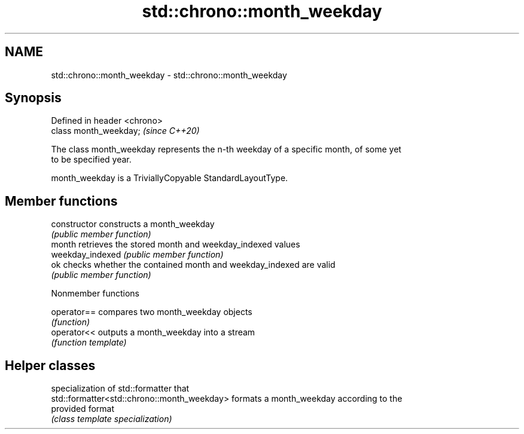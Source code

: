 .TH std::chrono::month_weekday 3 "2021.11.17" "http://cppreference.com" "C++ Standard Libary"
.SH NAME
std::chrono::month_weekday \- std::chrono::month_weekday

.SH Synopsis
   Defined in header <chrono>
   class month_weekday;        \fI(since C++20)\fP

   The class month_weekday represents the n-th weekday of a specific month, of some yet
   to be specified year.

   month_weekday is a TriviallyCopyable StandardLayoutType.

.SH Member functions

   constructor     constructs a month_weekday
                   \fI(public member function)\fP
   month           retrieves the stored month and weekday_indexed values
   weekday_indexed \fI(public member function)\fP
   ok              checks whether the contained month and weekday_indexed are valid
                   \fI(public member function)\fP

   Nonmember functions

   operator== compares two month_weekday objects
              \fI(function)\fP
   operator<< outputs a month_weekday into a stream
              \fI(function template)\fP

.SH Helper classes

                                              specialization of std::formatter that
   std::formatter<std::chrono::month_weekday> formats a month_weekday according to the
                                              provided format
                                              \fI(class template specialization)\fP
